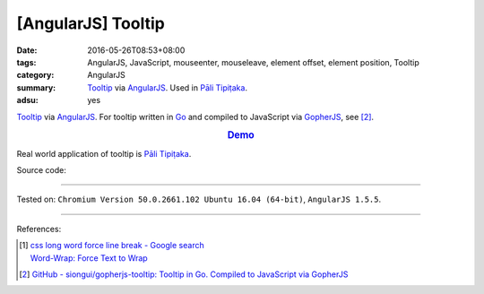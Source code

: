 [AngularJS] Tooltip
###################

:date: 2016-05-26T08:53+08:00
:tags: AngularJS, JavaScript, mouseenter, mouseleave, element offset,
       element position, Tooltip
:category: AngularJS
:summary: Tooltip_ via AngularJS_. Used in `Pāli Tipiṭaka`_.
:adsu: yes


Tooltip_ via AngularJS_.
For tooltip written in Go_ and compiled to JavaScript via GopherJS_, see [2]_.

.. rubric:: `Demo <{filename}/code/angularjs-tooltip/index.html>`_
   :class: align-center

Real world application of tooltip is `Pāli Tipiṭaka`_.

Source code:

.. show_github_file:: siongui userpages content/code/angularjs-tooltip/index.html
.. adsu:: 2
.. show_github_file:: siongui userpages content/code/angularjs-tooltip/app.js
.. adsu:: 3
.. show_github_file:: siongui userpages content/code/angularjs-tooltip/tooltip.js
.. adsu:: 4
.. show_github_file:: siongui userpages content/code/angularjs-tooltip/tooltip.css
.. adsu:: 5

----

Tested on: ``Chromium Version 50.0.2661.102 Ubuntu 16.04 (64-bit)``, ``AngularJS 1.5.5``.

----

References:

.. [1] | `css long word force line break - Google search <https://www.google.com/search?q=css+long+word+force+line+break>`_
       | `Word-Wrap: Force Text to Wrap <http://webdesignerwall.com/tutorials/word-wrap-force-text-to-wrap>`_

.. [2] `GitHub - siongui/gopherjs-tooltip: Tooltip in Go. Compiled to JavaScript via GopherJS <https://github.com/siongui/gopherjs-tooltip>`_

.. _AngularJS: https://angularjs.org/
.. _Pāli Tipiṭaka: http://tipitaka.sutta.org/
.. _Tooltip: https://www.google.com/search?q=javascript+tooltip
.. _Go: https://golang.org/
.. _GopherJS: https://github.com/gopherjs/gopherjs
